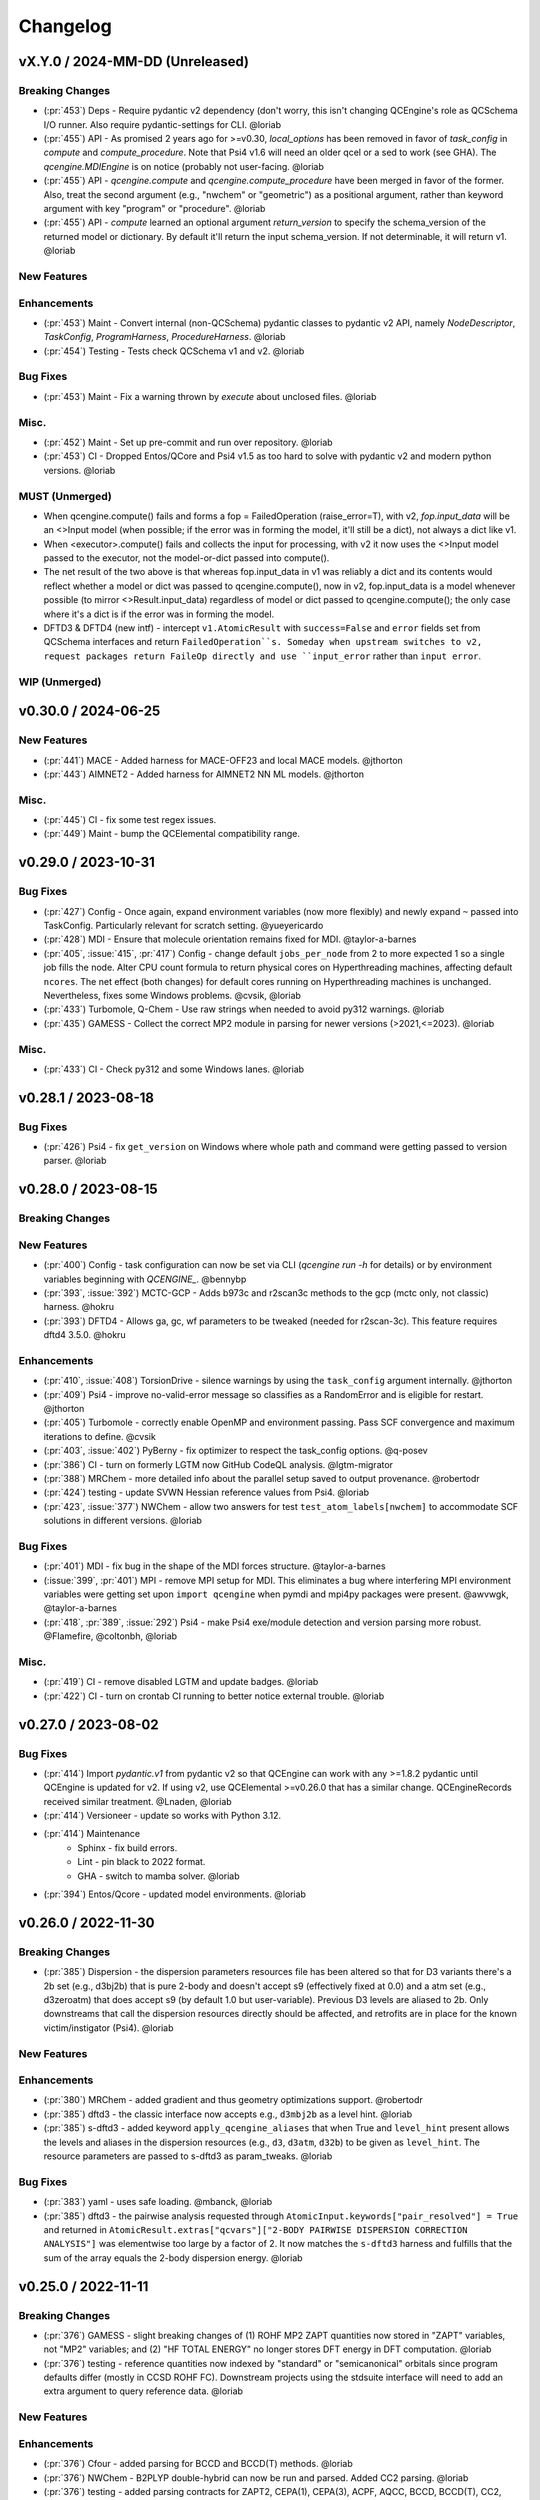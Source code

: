 Changelog
=========

.. vX.Y.0 / 2024-MM-DD (Unreleased)
.. --------------------
..
.. Breaking Changes
.. ++++++++++++++++
..
.. New Features
.. ++++++++++++
..
.. Enhancements
.. ++++++++++++
..
.. Bug Fixes
.. +++++++++
..
.. Misc.
.. +++++
..
.. MUST (Unmerged)
.. +++++++++++++++
..
.. WIP (Unmerged)
.. ++++++++++++++
.. - UNMERGED (:pr:`421`) GAMESS - error handling and memory @taylor-a-barnes
.. - UNSOLVED (:issue:`397`) extras failed


vX.Y.0 / 2024-MM-DD (Unreleased)
--------------------------------

Breaking Changes
++++++++++++++++
- (:pr:`453`) Deps - Require pydantic v2 dependency (don't worry, this isn't
  changing QCEngine's role as QCSchema I/O runner. Also require pydantic-settings
  for CLI. @loriab
- (:pr:`455`) API - As promised 2 years ago for >=v0.30, `local_options` has
  been removed in favor of `task_config` in `compute` and `compute_procedure`.
  Note that Psi4 v1.6 will need an older qcel or a sed to work (see GHA). The
  `qcengine.MDIEngine` is on notice (probably not user-facing. @loriab
- (:pr:`455`) API - `qcengine.compute` and `qcengine.compute_procedure` have been
  merged in favor of the former. Also, treat the second argument (e.g., "nwchem"
  or "geometric") as a positional argument, rather than keyword argument with key
  "program" or "procedure". @loriab
- (:pr:`455`) API - `compute` learned an optional argument  `return_version` to
  specify the schema_version of the returned model or dictionary. By default it'll
  return the input schema_version. If not determinable, it will return v1. @loriab

New Features
++++++++++++

Enhancements
++++++++++++
- (:pr:`453`) Maint - Convert internal (non-QCSchema) pydantic classes to
  pydantic v2 API, namely `NodeDescriptor`, `TaskConfig`, `ProgramHarness`,
  `ProcedureHarness`. @loriab
- (:pr:`454`) Testing - Tests check QCSchema v1 and v2. @loriab

Bug Fixes
+++++++++
- (:pr:`453`) Maint - Fix a warning thrown by `execute` about unclosed files. @loriab

Misc.
+++++
- (:pr:`452`) Maint - Set up pre-commit and run over repository. @loriab
- (:pr:`453`) CI - Dropped Entos/QCore and Psi4 v1.5 as too hard to solve with
  pydantic v2 and modern python versions. @loriab

MUST (Unmerged)
+++++++++++++++
- When qcengine.compute() fails and forms a fop = FailedOperation (raise_error=T), with v2, `fop.input_data` will be an <>Input model (when possible; if the error was in forming the model, it'll still be a dict), not always a dict like v1.
- When <executor>.compute() fails and collects the input for processing, with v2 it now uses the <>Input model passed to the executor, not the model-or-dict passed into compute().
- The net result of the two above is that whereas fop.input_data in v1 was reliably a dict and its contents would reflect whether a model or dict was passed to qcengine.compute(), now in v2, fop.input_data is a model whenever possible (to mirror <>Result.input_data) regardless of model or dict passed to qcengine.compute(); the only case where it's a dict is if the error was in forming the model.
- DFTD3 & DFTD4 (new intf) - intercept ``v1.AtomicResult`` with ``success=False`` and ``error`` fields set from QCSchema interfaces and return ``FailedOperation``s. Someday when upstream switches to v2, request packages return FaileOp directly and use ``input_error`` rather than ``input error``.

WIP (Unmerged)
++++++++++++++


v0.30.0 / 2024-06-25
--------------------

New Features
++++++++++++
- (:pr:`441`) MACE - Added harness for MACE-OFF23 and local MACE models. @jthorton
- (:pr:`443`) AIMNET2 - Added harness for AIMNET2 NN ML models. @jthorton

Misc.
+++++
- (:pr:`445`) CI - fix some test regex issues.
- (:pr:`449`) Maint - bump the QCElemental compatibility range.


v0.29.0 / 2023-10-31
--------------------

Bug Fixes
+++++++++
- (:pr:`427`) Config - Once again, expand environment variables (now more flexibly) and newly expand ``~``
  passed into TaskConfig. Particularly relevant for scratch setting. @yueyericardo
- (:pr:`428`) MDI - Ensure that molecule orientation remains fixed for MDI. @taylor-a-barnes
- (:pr:`405`, :issue:`415`, :pr:`417`) Config - change default ``jobs_per_node`` from 2 to more expected 1
  so a single job fills the node. Alter CPU count formula to return physical cores on Hyperthreading
  machines, affecting default ``ncores``. The net effect (both changes) for default cores running on
  Hyperthreading machines is unchanged. Nevertheless, fixes some Windows problems. @cvsik, @loriab
- (:pr:`433`) Turbomole, Q-Chem - Use raw strings when needed to avoid py312 warnings. @loriab
- (:pr:`435`) GAMESS - Collect the correct MP2 module in parsing for newer versions (>2021,<=2023). @loriab

Misc.
+++++
- (:pr:`433`) CI - Check py312 and some Windows lanes. @loriab


v0.28.1 / 2023-08-18
--------------------

Bug Fixes
+++++++++
- (:pr:`426`) Psi4 - fix ``get_version`` on Windows where whole path and command were getting passed to version parser. @loriab


v0.28.0 / 2023-08-15
--------------------

Breaking Changes
++++++++++++++++

New Features
++++++++++++
- (:pr:`400`) Config - task configuration can now be set via CLI (`qcengine run -h` for details) or
  by environment variables beginning with `QCENGINE_`. @bennybp
- (:pr:`393`, :issue:`392`) MCTC-GCP - Adds b973c and r2scan3c methods to the gcp (mctc only, not classic) harness. @hokru
- (:pr:`393`) DFTD4 - Allows ga, gc, wf parameters to be tweaked (needed for r2scan-3c). This feature requires dftd4 3.5.0. @hokru

Enhancements
++++++++++++
- (:pr:`410`, :issue:`408`) TorsionDrive - silence warnings by using the ``task_config`` argument internally. @jthorton
- (:pr:`409`) Psi4 - improve no-valid-error message so classifies as a RandomError and is eligible for
  restart. @jthorton
- (:pr:`405`) Turbomole - correctly enable OpenMP and environment passing. Pass SCF convergence and
  maximum iterations to define. @cvsik
- (:pr:`403`, :issue:`402`) PyBerny - fix optimizer to respect the task_config options. @q-posev
- (:pr:`386`) CI - turn on formerly LGTM now GitHub CodeQL analysis. @lgtm-migrator
- (:pr:`388`) MRChem - more detailed info about the parallel setup saved to output provenance. @robertodr
- (:pr:`424`) testing - update SVWN Hessian reference values from Psi4. @loriab
- (:pr:`423`, :issue:`377`) NWChem - allow two answers for test ``test_atom_labels[nwchem]`` to accommodate SCF
  solutions in different versions. @loriab

Bug Fixes
+++++++++
- (:pr:`401`) MDI - fix bug in the shape of the MDI forces structure. @taylor-a-barnes
- (:issue:`399`, :pr:`401`) MPI - remove MPI setup for MDI. This eliminates a bug where interfering
  MPI environment variables were getting set upon ``import qcengine`` when pymdi and mpi4py packages
  were present. @awvwgk, @taylor-a-barnes
- (:pr:`418`, :pr:`389`, :issue:`292`) Psi4 - make Psi4 exe/module detection and version parsing more robust. @Flamefire, @coltonbh, @loriab

Misc.
+++++
- (:pr:`419`) CI - remove disabled LGTM and update badges. @loriab
- (:pr:`422`) CI - turn on crontab CI running to better notice external trouble. @loriab


v0.27.0 / 2023-08-02
--------------------

Bug Fixes
+++++++++
- (:pr:`414`) Import `pydantic.v1` from pydantic v2 so that QCEngine can work with any >=1.8.2 pydantic
  until QCEngine is updated for v2. If using v2, use QCElemental >=v0.26.0 that has a similar change.
  QCEngineRecords received similar treatment. @Lnaden, @loriab
- (:pr:`414`) Versioneer - update so works with Python 3.12.
- (:pr:`414`) Maintenance
   - Sphinx - fix build errors.
   - Lint - pin black to 2022 format.
   - GHA - switch to mamba solver. @loriab
- (:pr:`394`) Entos/Qcore - updated model environments. @loriab


v0.26.0 / 2022-11-30
--------------------

Breaking Changes
++++++++++++++++

- (:pr:`385`) Dispersion - the dispersion parameters resources file has been altered so that for D3 variants there's a
  2b set (e.g., d3bj2b) that is pure 2-body and doesn't accept s9 (effectively fixed at 0.0) and a atm set (e.g.,
  d3zeroatm) that does accept s9 (by default 1.0 but user-variable). Previous D3 levels are aliased to 2b. Only
  downstreams that call the dispersion resources directly should be affected, and retrofits are in place for the known
  victim/instigator (Psi4). @loriab

New Features
++++++++++++

Enhancements
++++++++++++
- (:pr:`380`) MRChem - added gradient and thus geometry optimizations support. @robertodr
- (:pr:`385`) dftd3 - the classic interface now accepts e.g., ``d3mbj2b`` as a level hint. @loriab
- (:pr:`385`) s-dftd3 - added keyword ``apply_qcengine_aliases`` that when True and ``level_hint`` present allows the
  levels and aliases in the dispersion resources (e.g., ``d3``, ``d3atm``, ``d32b``) to be given as ``level_hint``. The
  resource parameters are passed to s-dftd3 as param_tweaks. @loriab

Bug Fixes
+++++++++
- (:pr:`383`) yaml - uses safe loading. @mbanck, @loriab
- (:pr:`385`) dftd3 - the pairwise analysis requested through ``AtomicInput.keywords["pair_resolved"] = True`` and
  returned in ``AtomicResult.extras["qcvars"]["2-BODY PAIRWISE DISPERSION CORRECTION ANALYSIS"]`` was elementwise too
  large by a factor of 2. It now matches the ``s-dftd3`` harness and fulfills that the sum of the array equals the
  2-body dispersion energy. @loriab


v0.25.0 / 2022-11-11
--------------------

Breaking Changes
++++++++++++++++
- (:pr:`376`) GAMESS - slight breaking changes of (1) ROHF MP2 ZAPT quantities now stored in "ZAPT" variables, not "MP2"
  variables; and (2) "HF TOTAL ENERGY" no longer stores DFT energy in DFT computation. @loriab
- (:pr:`376`) testing - reference quantities now indexed by "standard" or "semicanonical" orbitals since program defaults
  differ (mostly in CCSD ROHF FC). Downstream projects using the stdsuite interface will need to add an extra argument to query
  reference data. @loriab

New Features
++++++++++++

Enhancements
++++++++++++
- (:pr:`376`) Cfour - added parsing for BCCD and BCCD(T) methods. @loriab
- (:pr:`376`) NWChem - B2PLYP double-hybrid can now be run and parsed. Added CC2 parsing. @loriab
- (:pr:`376`) testing - added parsing contracts for ZAPT2, CEPA(1), CEPA(3), ACPF, AQCC, BCCD, BCCD(T), CC2, CC3, and DH-DFT. Added conventional references for most. @loriab
- (:pr:`378`) OpenFF - Support OpenFF Toolkit v0.11+. @Yoshanuikabundi

Bug Fixes
+++++++++


v0.24.1 / 2022-08-16
--------------------

Enhancements
++++++++++++
- (:pr:`375`) testing - in standard suite, add reference values for occ, a-ccsd(t), olccd grad, remp2, omp2, omp2.5, omp3, oremp2, density fitted ccsd, ccsd(t), a-ccsd(t). @loriab


v0.24.0 / 2022-07-08
--------------------

Upcoming Breaking Changes
+++++++++++++++++++++++++
- (:pr:`372`) QCSchema - changes are planned to schema layout and QCEngine API that will be outlined in an issue. These are not expected to involve detailed changes to the harnesses, and update helper functions will be provided. In preparation, QCEngine is pinned to a maximum compatible QCElemental v0.25.0 (current release). Projects using QCSchema through QCElemental are advised to pin to maximum v0.25.0 qcel and v0.24.0 to avert trouble, since this is our first experience with schema increments. @loriab

New Features
++++++++++++
- (:pr:`343`) DFT-D3 - added the ``SDFTD3Harness`` to handle DFT-D3 via a Python API. This has native QCSchema support and programmatic access to the parameter database. @awvwgk
- (:pr:`353`) TeraChem - added the ``TeraChemFrontEndHarness`` to handle file I/O in extension to the protocol buffer ``TeraChemPBSHarness`` interface. @coltonbh

Enhancements
++++++++++++
- (:pr:`350`) Rename the ``compute(..., local_options)`` argument to ``compute(..., task_config)``. Former still works and will for a while. @coltonbh
- (:pr:`361`) testing - in standard suite, add references for Hartree--Fock density-fitten Hessians. @loriab
- (:pr:`362`) docs - update setup with theme and fuller information on Pydantic models. @loriab
- (:pr:`363`) CFOUR - learned not to set ``DERIV_LEVEL`` when ``atomicinput.driver=properties``. Helps properties like DBOC. @loriab
- (:pr:`363`) Allow directory structure in ``execute(..., infiles)`` argument, not just flat-level files. @loriab
- (:pr:`364`) CFOUR - learned to harvest gradients when ghost atoms involved. Any CFOUR job with ghost atoms involves a hack that may go amiss when Xenon atoms in target molecule. @loriab
- (:pr:`364`) NWChem - learned to handle keyword ``geometry__autosym`` to tighten or loosen automatic symmetry detection. @loriab
- (:pr:`372`) testing - 2022 OpenMopac now actively tested in GHA. Note fields and output slightly different since 2019 harness. @awvwgk, @loriab

Bug Fixes
+++++++++
- (:pr:`301`, :pr:`367`) PyBerny - learned how to fail informatively when something goes wrong instead of assuming all is well and failing misleadingly while processing success. @coltonbh
- (:pr:`333`) NWChem - learned to skip writing the original ``atomicinput.molecule`` geometry to the input file only when both (1) the job is known to be part of a restart and (2) the job originates from the NWChem "driver" (that is, the optimizer). Previously, the geometry writing was skipped under (1) circumstances, so single-point e/g/h didn't have a geometry to work from. @WardLT
- (:pr:`349`) Turbomole - learned to correctly parse Hessian files when molecule contains more than 33 atoms. @eljost

Misc.
+++++
- (:pr:`354`, :pr:`356`, :pr:`361`, :pr:`366`, :pr:`368`) CI updates and fixes and changelog. @coltonbh, @loriab


v0.23.0 / 2022-03-10
--------------------

Enhancements
++++++++++++
- (:pr:`351`) Torsiondrive procedure refactored to make it easier for users to implement a parallel version via subclassing and overwriting the `_spawn_optimizations` method. @jthorton


v0.22.0 / 2022-01-25
--------------------

Bug Fixes
+++++++++
- (:pr:`338`) Correctly export version to tarballs created by git-archive. @mbanck, @loriab
- (:pr:`339`) QCEngine now tolerant of `cpuinfo` failure to populate `brand_raw`, `brand`. @dotsdl, @loriab, @WardLT


v0.21.0 / 2021-11-22
--------------------

Enhancements
++++++++++++
- (:pr:`321`) CFOUR, GAMESS, NWChem, Psi4, DFTD3, MP2D, gCP - learned to return certain native text
  files under control of the ``native_files`` protocol. GAMESS users are strongly advised to at
  least set ``protocols.native_files = "input"`` so that the job is reproducible. @loriab
- (:pr:`325`) Torsiondrive - learned to use multiple molecules as input to torsiondrives. @jthorton
- (:pr:`327`) TorchANI - learned to use GPUs if available. @kexul
- (:pr:`330`, :pr:`332`) NWChem - learned to restart from existing scratch if QCEngine is killed. @WardLT


v0.20.1 / 2021-10-08
--------------------

Bug Fixes
+++++++++

- (:pr:`322`) Psi4 - allowed more test cases with gradients and Hessians after a compatibility PR started
  saving them. @loriab
- (:pr:`323`) Turbomole - learned to store calcinfo_natom so that gradients and Hessians can be computed
  after QCElemental started using that quantity for shape checking in
  [v0.22.0](https://github.com/MolSSI/QCElemental/blob/master/docs/source/changelog.rst#0220--2021-08-26)
  @eljost


v0.20.0 / 2021-10-01
--------------------

New Features
++++++++++++
- (:pr:`305`) TorsionDrive - new procedure to automate constrained optimizations along a geometry
  grid. Akin to the longstanding QCFractal TorsionDrive service. @SimonBoothroyd

Enhancements
++++++++++++
- (:pr:`307`) NWChem - learns to automatically increase the number of iterations when SCF, CC, etc.
  fails to converge. @WardLT
- (:pr:`309`) ``qcengine info`` learned to print the location of found CMS programs, and geometric,
  OpenMM, and RDKit learned to return their versions. @loriab
- (:pr:`311`) CFOUR, GAMESS, NWChem harnesses learned to notice which internal module performs a calc
  (e.g., tce/cc for NWChem) and to store it in ``AtomicResult.provenance.module``. Psi4 already does
  this. @loriab
- (:pr:`312`) CFOUR, GAMESS, NWChem harnesses learned to run and harvest several new methods in the
  MP, CC, CI, DFT families. @loriab
- (:pr:`316`) Config - ``TaskConfig`` learned a new field ``scratch_messy`` to instruct a
  ``qcng.compute()`` run to not clean up the scratch directory at the end. @loriab
- (:pr:`316`) GAMESS - harness learned to obey ncores and scratch_messy local_config options. When
  ``ncores > 1``, the memory option is partitioned into replicated and non after exetyp=check trials. @loriab
- (:pr:`316`) Psi4 - harness learned to obey scratch_messy and memory local_config options. Memory
  was previously off by a little (GB vs GiB). @loriab
- (:pr:`316`) CFOUR - harness learned to obey scratch_messy and memory local_config options. Memory
  was previously off by a little. @loriab
- (:pr:`316`) NWChem - harness learned to obey scratch_messy and memory local_config options. Memory
  was previously very off for v7. @loriab
- (:pr:`315`) CFOUR, GAMESS, NWChem -- learned to return in AtomicInput or program native orientation
  depending on fix_com & fix_orientation= T or F. Psi4 already did this. Previously these three
  always returned AtomicInput orientation. Note that when returning program native orientation, the
  molecule is overwritten, so AtomicResult is not a superset of AtomicInput. @loriab
- (:pr:`315`) CFOUR, GAMESS, NWChem -- learned to harvest gradients and Hessians. @loriab
- (:pr:`317`) Docs - start "new harness" docs, so contributors have a coarse roadmap. @loriab
- (:pr:`318`) Docs - documentation is now served from https://molssi.github.io/QCEngine/ and built
  by https://github.com/MolSSI/QCEngine/blob/master/.github/workflows/CI.yml .
  https://qcengine.readthedocs.io/en/latest/ will soon be retired. @loriab
- (:pr:`320`) CFOUR, NWChem -- learned to run with ghost atoms, tentatively. @loriab

Bug Fixes
+++++++++
- (:pr:`313`, :pr:`319`) OpenMM - accommocate both old and new simtk/openmm import patterns. @dotsdl


v0.19.0 / 2021-05-16
--------------------

New Features
++++++++++++
- (:pr:`290`) MCTC-GCP - harness for new implementation of gCP, `mctc-gcp`, whose cmdline interface is drop-in replacement. @loriab
- (:pr:`291`) DFTD4 - new harness for standalone DFT-D4 executable. @awvwgk
- (:pr:`289`) TeraChem - new harness for TeraChem Protocol Buffer Server mode. @coltonbh

Enhancements
++++++++++++
- (:pr:`288`) GAMESS, Cfour, NWChem - add calcinfo harvesting, HF and MP2 gradient harvesting. @loriab

Bug Fixes
+++++++++
- (:pr:`288`) Avert running model.basis = BasisSet schema even though they validate. @loriab
- (:pr:`294`) NWChem - fixed bug where was retrieving only the first step in a geometry relaxation with line-search off. @WardLT
- (:pr:`297`) MDI - Update interface for v1.2. @loriab


v0.18.0 / 2021-02-16
--------------------

New Features
++++++++++++
- (:pr:`206`) OptKing - new procedure harness for OptKing optimizer. @AlexHeide
- (:pr:`269`) MRChem - new multiresolution chemistry program harness. @robertodr
- (:pr:`277`) ADCC - new program harness for ADC-connect. (Requires Psi4 for SCF.) @maxscheurer
- (:pr:`278`) gCP - new program harness for geometric counterpoise. @hokru
- (:pr:`280`) Add framework to register identifying known outfile errors, modify input schema, and rerun. @WardLT
- (:pr:`281`) NWChem - new procedure harness to use NWChem's DRIVER geometry optimizer with NWChem's program harness gradients. @WardLT
- (:pr:`282`) DFTD3 - added D3m and D3m(bj) parameters for SAPT0/HF. Allow pairwise analysis to be returned. @jeffschriber

Enhancements
++++++++++++
- (:pr:`274`) Entos/Qcore - renamed harness and updated to new Python bindings. @dgasmith
- (:pr:`283`) OpenMM - transition harness from `openforcefield` packages on omnia channel to `openff.toolkit` packages on conda-forge channel. @SimonBoothroyd
- (:pr:`286`, :pr:`287`) CI - moves from Travis-CI to GHA for open-source testing. @loriab

Bug Fixes
+++++++++
- (:pr:`273`) TeraChem - fixed bug of missing method field. @stvogt


v0.17.0 / 2020-10-02
--------------------

New Features
++++++++++++
- (:pr:`262`) Add project authors information. @loriab

Enhancements
++++++++++++
- (:pr:`264`) Turbomole - add analytic and finite difference Hessians. @eljost
- (:pr:`266`) Psi4- error messages from Psi4Harness no longer swallowed by `KeyError`. @dotsdl

Bug Fixes
+++++++++
- (:pr:`264`) Turbomole - fix output properties handling. @eljost
- (:pr:`265`) xtb - ensure extra tags are preserved in XTB harness. @WardLT
- (:pr:`270`) TorchANI - now lazily loads models as requested for compute. @dotsdl


v0.16.0 / 2020-08-19
--------------------

New Features
++++++++++++

Enhancements
++++++++++++
- (:pr:`241`) NWChem - improved performance by turning on ``atoms_map=True``, which does seem to be true. @WardLT
- (:pr:`257`) TorchANI - learned the ANI2x model and to work with v2. @farhadrgh
- (:pr:`259`) Added MP2.5 & MP3 energies and HF, MP2.5, MP3, LCCD gradients reference data to stdsuite. @loriab
- (:pr:`261`) Q-Chem - learned to return more informative Provenance, learned to work with v5.1. @loriab
- (:pr:`263`) NWChem - learned how to turn off automatic Z-Matrix coordinates with ``geometry__noautoz = True``. @WardLT

Bug Fixes
+++++++++
- (:pr:`261`) Molpro - learned to error cleanly if version too old for XML parsing. @loriab
- (:pr:`261`) Q-Chem - learned to extract version from output file instead of ``qchem -h`` since command isn't available
  from a source install. @loriab


v0.15.0 / 2020-06-26
--------------------

New Features
++++++++++++
- (:pr:`232`) PyBerny - new geometry optimizer procedure harness. @jhrmnn
- (:pr:`238`) Set up testing infrastructure, "stdsuite", where method reference values and expected results names (e.g.,
  total energy and correlation energy from MP2) are stored here in QCEngine but may be used from anywhere (presently,
  Psi4). Earlier MP2 and CCSD tests here converted to new scheme, removing ``test_standard_suite_mp2.py`` and ``ccsd``.
- (:pr:`249`, :pr:`254`) XTB - new harness for xtb-python that natively speaks QCSchema. @awvwgk

Enhancements
++++++++++++
- (:pr:`230`) NWChem - improved dipole, HOMO, LUMO harvesting.
- (:pr:`233`) ``qcng.util.execute`` learned argument ``exit_code`` above which to fail, rather than just ``!= 0``.
- (:pr:`234`) MDI - harness updated to support release verion v1.0.0 .
- (:pr:`238`) Cfour, GAMESS, NWChem -- harnesses updated to collect available spin components for MP2 and CCSD.
  Also updated to set appropriate ``qcel.models.AtomicProperties`` from collected QCVariables.
- (:pr:`239`) OpenMM - OpenMM harness now looks for cmiles information in the
  molecule extras field when typing. Also we allow for the use of gaff
  forcefields. @jthorton
- (:pr:`243`) NWChem - more useful stdout error return.
- (:pr:`244`) Added CCSD(T), LCCD, and LCCSD reference data to stdsuite. @loriab
- (:pr:`246`) TorchANI - harness does not support v2 releases.
- (:pr:`251`) DFTD3 - added D3(0) and D3(BJ) parameters for PBE0-DH functional.

Bug Fixes
+++++++++
- (:pr:`244`) Psi4 - fixed bug in ``extras["psiapi"] == True`` mode where if calc failed, error not handled by QCEngine. @loriab
- (:pr:`245`) Added missing import to sys for ``test_standard_suite.py``. @sjrl
- (:pr:`248`) NWChem - fix HFexch specification bug.
- Psi4 -- QCFractal INCOMPLETE state bug https://github.com/MolSSI/QCEngine/issues/250 fixed by https://github.com/psi4/psi4/pull/1933 .
- (:pr:`253`) Make compatible with both py-cpuinfo 5 & 6, fixing issue 252.


v0.14.0 / 2020-02-06
--------------------

New Features
++++++++++++
- (:pr:`212`) NWChem - Adds CI for the NWChem harness.
- (:pr:`226`) OpenMM - Moves the OpenMM harness to a canonical forcefield based method/basis language combination.
- (:pr:`228`) RDKit - Adds MMFF94 force field capabilities.

Enhancements
++++++++++++
- (:pr:`201`) Psi4 - ``psi4 --version`` collection to only grab the last line.
- (:pr:`202`) Entos - Adds wavefunction parsing.
- (:pr:`203`) NWChem - Parses DFT empirical dispersion energy.
- (:pr:`204`) NWChem - Allows custom DFT functionals to be run.
- (:pr:`205`) NWChem - Improved gradient output and added Hessian support for NWChem.
- (:pr:`215`) Psi4 - if Psi4 location can be found by either PATH or PYTHONPATH, harness sets up both subprocesses and API execution.
- (:pr:`215`) ``get_program`` shows the helpful "install this" messages from ``found()`` rather than just saying "cannot be found".

Bug Fixes
+++++++++
- (:pr:`199`) Fix typo breaking NWChem property parsing.
- (:pr:`215`) NWChem complains *before* a calculation if the necessary ``networkx`` package not available.
- (:pr:`207`) NWChem - Minor bug fixes for NWChem when more than core per MPI rank is used.
- (:pr:`209`) NWChem - Fixed missing extras tags in NWChem harness.


v0.13.0 / 2019-12-10
--------------------

New Features
++++++++++++
- (:pr:`151`) Adds a OpenMM Harness for evaluation of SMIRNOFF force fields.
- (:pr:`189`) General MPI support and MPI CLI generator.

Enhancements
++++++++++++
- (:pr:`175`) Allows specifications for ``nnodes`` to begin MPI support.
- (:pr:`177`) NWChem - Parsing updates including Hessian abilities.
- (:pr:`180`) GAMESS - Output properties improvements.
- (:pr:`181`) NWChem - Output properties improvements.
- (:pr:`183`) Entos - Hessian and XTB support.
- (:pr:`185`) Entos - Improved subcommand support.
- (:pr:`187`) QChem - Support for raw log files without the binary file requirements and improved output properties support.
- (:pr:`188`) Automatic buffer reads to prevent deadlocking of process for very large outputs.
- (:pr:`194`) DFTD3 - Improved error message on failed evaluations.
- (:pr:`195`) Blackens the code base add GHA-based lint checks.

Bug Fixes
+++++++++
- (:pr:`179`) QChem - fixes print issue when driver is of an incorrect value.
- (:pr:`190`) Psi4 - fixes issues for methods without basis sets such as HF-3c.

v0.12.0 / 2019-11-13
--------------------

New Features
++++++++++++

- (:pr:`159`) Adds MolSSI Driver Interface support.
- (:pr:`160`) Adds Turbomole support.
- (:pr:`164`) Adds Q-Chem support.

Enhancements
++++++++++++

- (:pr:`155`) Support for Psi4 Wavefunctions using v1.4a2 or greater.
- (:pr:`162`) Adds test for geometry optimization with trajectory protocol truncation.
- (:pr:`167`) CFOUR and NWChem parsing improvements for CCSD(T) properties.
- (:pr:`168`) Standardizes on ``dispatch.out`` for the common output files.
- (:pr:`170`) Increases coverage and begins a common documentation page.
- (:pr:`171`) Add Molpro to the standard suite.
- (:pr:`172`) Models renamed according to https://github.com/MolSSI/QCElemental/issues/155, particularly ``ResultInput`` -> ``AtomicInput``, ``Result`` -> ``AtomicResult``, ``Optimization`` -> ``OptimizationResult``.

Bug Fixes
+++++++++


v0.11.0 / 2019-10-01
--------------------

New Features
++++++++++++

- (:pr:`162`) Adds a test to take advantage of Elemental's `Protocols <https://github.com/MolSSI/QCElemental/pull/140>`_.
  Although this PR does not technically change anything in Engine, bumping the minor version here allows
  upstream programs to note when this feature was available because the minimum version dependency on Elemental
  has been bumped as well.


Enhancements
++++++++++++

- (:pr:`143`) Updates to Entos and Molpro to allow Entos to execute functions from the Molpro Harness. Also helps
  the two drivers to conform to :pr:`86`.
- (:pr:`145`, :pr:`148`) Initial CLI tests have been added to help further ensure Engine is running proper.
- (:pr:`149`) The GAMESS Harness has been improved by adding testing.
- (:pr:`150`, :pr:`153`) TorchANI has been improved by adding a Hessian driver to it and additional information
  is returned in the ``extra`` field when ``energy`` is the driver.
  This also bumped the minimum version of TorchANI Engine supports from 0.5 to 0.9.
- (:pr:`154`) Molpro's harness has been improved to support ``callinfo_X`` properties, unrestricted HF and DFT
  calculations, and the initial support for parsing local correlation calculations.
- (:pr:`158`) Entos' output parsing has been improved to read the json dictionary produced by the program
  directly. Also updates the input file generation.
- (:pr:`161`) Updates MOPAC to have more sensible quantum-chemistry like keywords by default.

Bug Fixes
+++++++++
- (:pr:`156`) Fixed a compatibility bug in specific version of Intel-OpenMP by skipping version
  2019.5-281.
- (:pr:`161`) Improved error handling in MOPAC if the execution was incorrect.


v0.10.0 / 2019-08-25
--------------------

New Features
++++++++++++

- (:pr:`132`) Expands CLI for ``info``, ``run``, and ``run-procedure`` options.
- (:pr:`137`) A new CI pipeline through Azure has been developed which uses custom, private Docker images
  to house non-public code which will enable us to test Engine through integrated CI on these codes securely.
- (:pr:`140`) GAMESS, CFOUR, NWChem preliminary implementations.

Enhancements
++++++++++++

- (:pr:`138`) Documentation on Azure triggers.
- (:pr:`139`) Overhauls install documentation and clearly defines dev install vs production installs.



v0.9.0 / 2019-08-14
-------------------

New Features
++++++++++++

- (:pr:`120`) Engine now takes advantage of Elemental's new Msgpack serialization option for Models. Serialization
  defaults to msgpack when available (``conda install msgpack-python [-c conda-forge]``), falling back to JSON
  otherwise. This results in substantial speedups for both serialization and deserialization actions and should be a
  transparent replacement for users within Engine and Elemental themselves.

Enhancements
++++++++++++

- (:pr:`112`) The ``MolproHarness`` has been updated to handle DFT and CCSD(T) energies and gradients.
- (:pr:`116`) An environment context manager has been added to catch NumPy style parallelization with Python functions.
- (:pr:`117`) MOPAC and DFTD3 can now accept an ``extras`` field which can pass around additional
  data, conforming to the rest of the Harnesses.
- (:pr:`119`) Small visual improvements to the docs have been made.
- (:pr:`120`) Lists inside models are now generally converted to numpy arrays for internal storage to maximize the
  benefit of the new Msgpack feature from Elemental.
- (:pr:`133`) The GAMESS Harness now collects the CCSD as part of its output.

Bug Fixes
+++++++++

- (:pr:`127`) Removed unused imports from the NWChem Harvester module.
- (:pr:`129`) Missing type hints from the ``MolproHarness`` have been added.
- (:pr:`131`) A code formatting redundancy in the GAMESS input file parser has been removed.

v0.8.2 / 2019-07-25
-------------------

Bug Fixes
+++++++++

- (:pr:`114`) Make compute and compute_procedure not have required kwargs while debugging
  a Fractal serialization issue. This is intended to be a temporary change and likely reverted
  in a later release

v0.8.1 / 2019-07-22
-------------------

Enhancements
++++++++++++

- (:pr:`110`) Psi4's auto-retry exception handlers now catch more classes of random errors

Bug Fixes
+++++++++

- (:pr:`109`) Geometric auto-retry settings now correctly propagate through the base code.

v0.8.0 / 2019-07-19
-------------------

New Features
++++++++++++

- (:pr:`95`, :pr:`96`, :pr:`97`, and :pr:`98`) The NWChem interface from QCDB has been added.
  Thanks to @vivacebelles and @jygrace for this addition!
- (:pr:`100`) The MOPAC interface has now been added to QCEngine thanks help to from @godotalgorithm.

Enhancements
++++++++++++

- (:pr:`94`) The gradient and molecule parsed from a GAMESS calculation output file are now returned in ``parse_output``
- (:pr:`101`) Enabled extra files in TeraChem scratch folder to be requested by users, collected after program
  execution, and recorded in the ``Result`` object as extras.
- (:pr:`103`) Random errors can now be retried a finite, controllable number of times (current default is zero retries).
  Geometry optimizations automatically set retries to 2. This only impacts errors which are categorized as
  ``RandomError`` by QCEngine and all other errors are raised as normal.

Bug Fixes
+++++++++

- (:pr:`99`) QCEngine now manages an explicit folder for each Psi4 job to write into and passes the scratch directory
  via ``-s`` command line. This resolves a key mismatch which could cause an error.
- (:pr:`102`) DFTD3 errors are now correctly returned as a ``FailedOperation`` instead of a raw ``dict``.


v0.7.1 / 2019-06-18
-------------------

Bug Fixes
+++++++++

- (:pr:`92`) Added an ``__init__.py`` file to the ``programs/tests`` directory so they are correctly bundled with the
  package.


v0.7.0 / 2019-06-17
-------------------

Breaking Changes
++++++++++++++++

- (:pr:`85`) The resource file ``programs.dftd3.dashparam.py`` has relocated and renamed to
  ``programs.empirical_dispersion_resources.py``.
- (:pr:`89`) Function ``util.execute`` forgot str argument ``scratch_location`` and learned ``scratch_directory`` in
  the same role of existing directory within which temporary directories are created and cleaned up. Non-user-facing
  function ``util.scratch_directory`` renamed to ``util.temporary_directory``.

New Features
++++++++++++

- (:pr:`60`) WIP: QCEngine interface to GAMESS can run the program (after light editing of rungms)
  and parse selected output (HF, CC, FCI) into QCSchema.
- (:pr:`73`) WIP: QCEngine interface to CFOUR can run the program and parse a variety of output into QCSchema.
- (:pr:`59`, :pr:`71`, :pr:`75`, :pr:`76`, :pr:`78`, :pr:`88`) Molpro improvements: Molpro can be run by QCEngine; and
  the input generator and output parser now supports CCSD energy and gradient calculations. Large thanks to
  @sjrl for many of the improvements
- (:pr:`69`) Custom Exceptions have been added to QCEngine's returns which will make parsing and
  diagnosing them easier and more programmatic for codes which invoke QCEngine. Thanks to @dgasmith for implementation.
- (:pr:`82`) QCEngine interface to entos can create input files (dft energy and gradients), run the program,
  and parse the output.
- (:pr:`85`) MP2D interface switched to upstream repo (https://github.com/Chandemonium/MP2D v1.1) and now produces
  correct analytic gradients.

Enhancements
++++++++++++

- (:pr:`62`, :pr:`67`, :pr:`83`) A large block of TeraChem improvements thanks to @ffangliu contributions.
  Changed the input parser to call qcelemental to_string method with bohr unit, improved output of parser to turn stdout
  into Result, and modified how version is parsed.
- (:pr:`63`) QCEngine functions ``util.which``, ``util.which_version``, ``util.parse_version``, and
  ``util.safe_version`` removed after migrating to QCElemental.
- (:pr:`65`) Torchani can now handle the ANI1-x and ANI1-ccx models. Credit to @dgasmith for implementation
- (:pr:`74`) Removes caching and reduces pytorch overhead from Travis CI. Credit to @dgasmith for implementation
- (:pr:`77`) Rename ``ProgramExecutor`` to ``ProgramHarness`` and ``BaseProcedure`` to ``ProcedureHarness``.
- (:pr:`77`) Function ``util.execute(..., outfiles=[])`` learned to collect output files matching a globbed filename.
- (:pr:`81`) Function ``util.execute`` learned list argument ``as_binary`` to handle input or output
  files as binary rather than string.
- (:pr:`81`) Function ``util.execute`` learned bool argument ``scratch_exist_ok`` to run in a preexisting directory.
  This is handy for stringing together execute calls.
- (:pr:`84`) Function ``util.execute`` learned str argument ``scratch_suffix`` to identify temp dictionaries for debugging.
- (:pr:`90`) DFTD3 now supports preliminary parameters for zero and Becke-Johnson damping to use with SAPT0-D

Bug Fixes
+++++++++

- (:pr:`80`) Fix "psi4:qcvars" handling for older Psi4 versions.


v0.6.4 / 2019-03-21
-------------------

Bug Fixes
+++++++++

- (:pr:`54`) Psi4's Engine implementation now checks its key words in a case insensitive way to give the same value
  whether you called Psi4 or Engine to do the compute.
- (:pr:`55`) Fixed an error handling routine in Engine to match Psi4.
- (:pr:`56`) Complex inputs are now handled better through Psi4's wrapper which caused Engine to hang while trying
  to write to ``stdout``.


v0.6.3 / 2019-03-15
-------------------

New Features
++++++++++++

- (:pr:`28`) TeraChem is now a registered executor in Engine! Thanks to @ffangliu for implementing.
- (:pr:`46`) MP2D is now a registered executor in Engine! Thanks to @loriab for implementing.

Enhancements
++++++++++++

- (:pr:`46`) ``dftd3``'s workings received an overhaul. The ``mol`` keyword has been replaced with ``dtype=2``,
  full Psi4 support is now provided, and an MP2D interface has been added.

Bug Fixes
+++++++++

- (:pr:`50` and :pr:`51`) Executing Psi4 on a single node with multiprocessing is more stable because Psi4 temps are
  moved to scratch directories. This behavior is now better documented with an example as well.
- (:pr:`52`) Psi4 calls are now executed through the ``subprocess`` module to prevent possible multiprocessing issues
  and memory leak after thousands of runs. A trade off is this adds about 0.5 seconds to task start-up, but its safe.
  A future Psi4 release will correct this issue and the change can be reverted.


v0.6.2 / 2019-03-07
-------------------

Enhancements
++++++++++++

- (:pr:`38` and :pr:`39`) Documentation now pulls from the custom QC Archive Sphinx Theme, but can fall back to the standard
  RTD theme. This allows all docs across QCA to appear consistent with each other.
- (:pr:`43`) Added a base model for all ``Procedure`` objects to derive from. This allows
  procedures' interactions with compute programs to be more unified. This PR also ensured
  GeomeTRIC provides Provenance information.

Bug Fixes
+++++++++
- (:pr:`40`) This PR improved numerous back-end and testing quality of life aspects.
  Fixed ``setup.py`` to call ``pytest`` instead of ``unittest`` when running tests on install.
  Some conda packages for Travis-CI are cached to reduce the download time of the larger computation codes.
  Psi4 is now pinned to the 1.3 version to fix build-level pin of libint.
  Conda-build recipe removed to avoid possible confusion for everyone who isn't a Conda-Forge
  recipe maintainer. Tests now rely exclusively on the ``conda env`` setups.


v0.6.1 / 2019-02-20
-------------------

Bug Fixes
+++++++++

- (:pr:`37`) Fixed an issue where RDKit methods were not case agnostic.

v0.6.0 / 2019-02-28
-------------------

Breaking Changes
++++++++++++++++

- (:pr:`36`) **breaking change** Model objects are returned by default rather than a dictionary.

New Features
++++++++++++

- (:pr:`18`) Add the ``dftd3`` program to available computers.
- (:pr:`29`) Adds preliminary support for the ``Molpro`` compute engine.
- (:pr:`31`) Moves all computation to ``ProgramExecutor`` to allow for a more flexible input generation, execution, output parsing interface.
- (:pr:`32`) Adds a general ``execute`` process which safely runs subprocess jobs.

Enhancements
++++++++++++

- (:pr:`33`) Moves the ``dftd3`` executor to the new ``ProgramExecutor`` interface.
- (:pr:`34`) Updates models to the more strict QCElemental v0.3.0 model classes.
- (:pr:`35`) Updates CI to avoid pulling CUDA libraries for ``torchani``.
- (:pr:`36`) First pass at documentation.


v0.5.2 / 2019-02-13
-------------------

Enhancements
++++++++++++

- (:pr:`24`) Improves load times dramatically by delaying imports and cpuutils.
- (:pr:`25`) Code base linting.
- (:pr:`30`) Ensures Psi4 output is already returned and Pydantic v0.20+ changes.

v0.5.1 / 2019-01-29
-------------------

Enhancements
++++++++++++

- (:pr:`22`) Compute results are now returned as a dict of Python Primals which have
  been serialized-deserialized through Pydantic instead of returning un-processed Python objects
  or json-compatible string.

v0.5.0 / 2019-01-28
-------------------

New Features
++++++++++++

- (:pr:`8`) Adds the TorchANI program for ANI-1 like energies and potentials.
- (:pr:`16`) Adds QCElemental models based off QCSchema to QCEngine for both validation and object-based manipulation of input and output data.

Enhancements
++++++++++++

- (:pr:`14`) Migrates option to Pydantic objects for validation and creation.
- (:pr:`14`) Introduces NodeDescriptor (for individual node description) and JobConfig (individual job configuration) objects.
- (:pr:`17`) NodeDescriptor overhauled to work better with Parsl/Balsam/Dask/etc.
